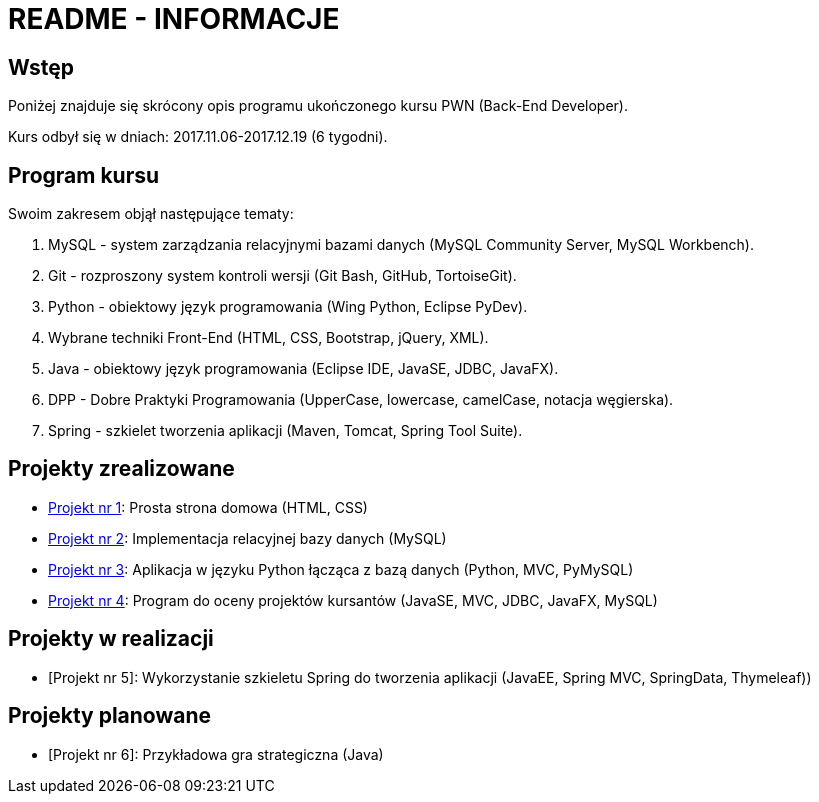 = README - INFORMACJE

:githubdir: https://github.com/rafal-perkowski
:projectdir: /_INFO_
:blobmasterdir: /blob/master

## Wstęp

Poniżej znajduje się skrócony opis programu ukończonego kursu PWN (Back-End Developer).

Kurs odbył się w dniach: 2017.11.06-2017.12.19 (6 tygodni).

## Program kursu

Swoim zakresem objął następujące tematy:

. MySQL - system zarządzania relacyjnymi bazami danych (MySQL Community Server, MySQL Workbench).
. Git - rozproszony system kontroli wersji (Git Bash, GitHub, TortoiseGit).
. Python - obiektowy język programowania (Wing Python, Eclipse PyDev).
. Wybrane techniki Front-End (HTML, CSS, Bootstrap, jQuery, XML).
. Java - obiektowy język programowania (Eclipse IDE, JavaSE, JDBC, JavaFX).
. DPP - Dobre Praktyki Programowania (UpperCase, lowercase, camelCase, notacja węgierska).
. Spring - szkielet tworzenia aplikacji (Maven, Tomcat, Spring Tool Suite).

## Projekty zrealizowane

* {githubdir}/InternetRzeczy[Projekt nr 1]: Prosta strona domowa (HTML, CSS)
* {githubdir}/RankDatabase[Projekt nr 2]: Implementacja relacyjnej bazy danych (MySQL)
* {githubdir}/RankApplication[Projekt nr 3]: Aplikacja w języku Python łącząca z bazą danych (Python, MVC, PyMySQL)
* {githubdir}/KursyPWN[Projekt nr 4]: Program do oceny projektów kursantów (JavaSE, MVC, JDBC, JavaFX, MySQL)

## Projekty w realizacji

* [Projekt nr 5]: Wykorzystanie szkieletu Spring do tworzenia aplikacji (JavaEE, Spring MVC, SpringData, Thymeleaf))

## Projekty planowane

* [Projekt nr 6]: Przykładowa gra strategiczna (Java)